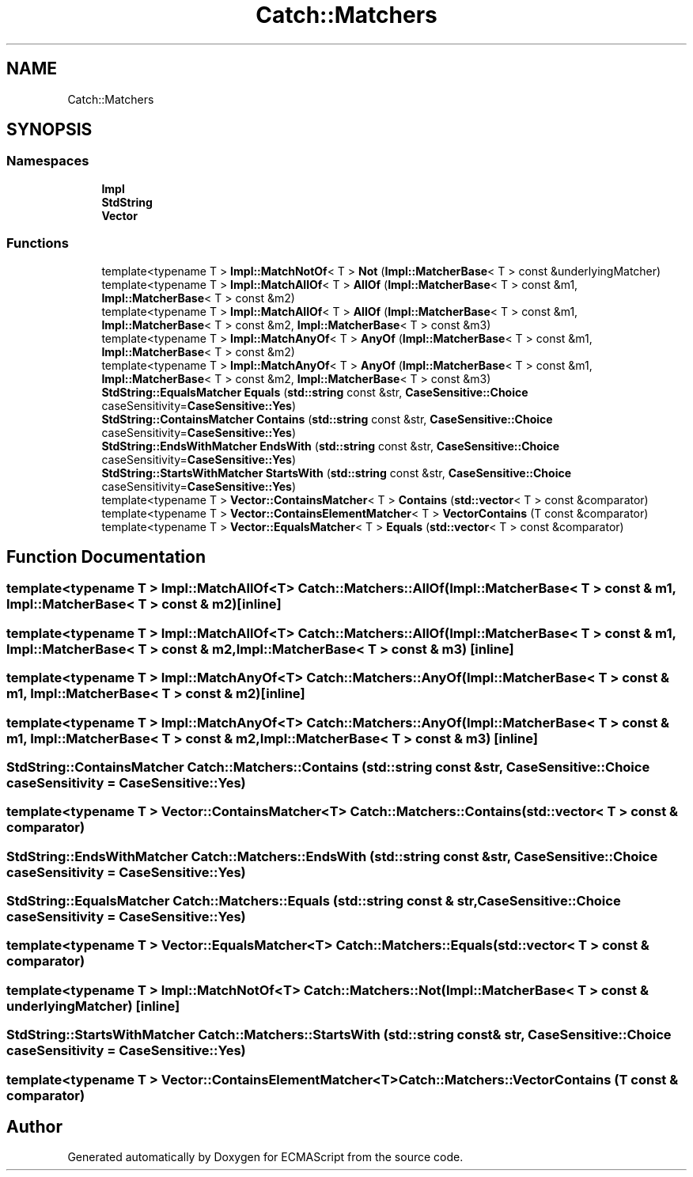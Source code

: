 .TH "Catch::Matchers" 3 "Wed Jun 14 2017" "ECMAScript" \" -*- nroff -*-
.ad l
.nh
.SH NAME
Catch::Matchers
.SH SYNOPSIS
.br
.PP
.SS "Namespaces"

.in +1c
.ti -1c
.RI " \fBImpl\fP"
.br
.ti -1c
.RI " \fBStdString\fP"
.br
.ti -1c
.RI " \fBVector\fP"
.br
.in -1c
.SS "Functions"

.in +1c
.ti -1c
.RI "template<typename T > \fBImpl::MatchNotOf\fP< T > \fBNot\fP (\fBImpl::MatcherBase\fP< T > const &underlyingMatcher)"
.br
.ti -1c
.RI "template<typename T > \fBImpl::MatchAllOf\fP< T > \fBAllOf\fP (\fBImpl::MatcherBase\fP< T > const &m1, \fBImpl::MatcherBase\fP< T > const &m2)"
.br
.ti -1c
.RI "template<typename T > \fBImpl::MatchAllOf\fP< T > \fBAllOf\fP (\fBImpl::MatcherBase\fP< T > const &m1, \fBImpl::MatcherBase\fP< T > const &m2, \fBImpl::MatcherBase\fP< T > const &m3)"
.br
.ti -1c
.RI "template<typename T > \fBImpl::MatchAnyOf\fP< T > \fBAnyOf\fP (\fBImpl::MatcherBase\fP< T > const &m1, \fBImpl::MatcherBase\fP< T > const &m2)"
.br
.ti -1c
.RI "template<typename T > \fBImpl::MatchAnyOf\fP< T > \fBAnyOf\fP (\fBImpl::MatcherBase\fP< T > const &m1, \fBImpl::MatcherBase\fP< T > const &m2, \fBImpl::MatcherBase\fP< T > const &m3)"
.br
.ti -1c
.RI "\fBStdString::EqualsMatcher\fP \fBEquals\fP (\fBstd::string\fP const &str, \fBCaseSensitive::Choice\fP caseSensitivity=\fBCaseSensitive::Yes\fP)"
.br
.ti -1c
.RI "\fBStdString::ContainsMatcher\fP \fBContains\fP (\fBstd::string\fP const &str, \fBCaseSensitive::Choice\fP caseSensitivity=\fBCaseSensitive::Yes\fP)"
.br
.ti -1c
.RI "\fBStdString::EndsWithMatcher\fP \fBEndsWith\fP (\fBstd::string\fP const &str, \fBCaseSensitive::Choice\fP caseSensitivity=\fBCaseSensitive::Yes\fP)"
.br
.ti -1c
.RI "\fBStdString::StartsWithMatcher\fP \fBStartsWith\fP (\fBstd::string\fP const &str, \fBCaseSensitive::Choice\fP caseSensitivity=\fBCaseSensitive::Yes\fP)"
.br
.ti -1c
.RI "template<typename T > \fBVector::ContainsMatcher\fP< T > \fBContains\fP (\fBstd::vector\fP< T > const &comparator)"
.br
.ti -1c
.RI "template<typename T > \fBVector::ContainsElementMatcher\fP< T > \fBVectorContains\fP (T const &comparator)"
.br
.ti -1c
.RI "template<typename T > \fBVector::EqualsMatcher\fP< T > \fBEquals\fP (\fBstd::vector\fP< T > const &comparator)"
.br
.in -1c
.SH "Function Documentation"
.PP 
.SS "template<typename T > \fBImpl::MatchAllOf\fP<T> Catch::Matchers::AllOf (\fBImpl::MatcherBase\fP< T > const & m1, \fBImpl::MatcherBase\fP< T > const & m2)\fC [inline]\fP"

.SS "template<typename T > \fBImpl::MatchAllOf\fP<T> Catch::Matchers::AllOf (\fBImpl::MatcherBase\fP< T > const & m1, \fBImpl::MatcherBase\fP< T > const & m2, \fBImpl::MatcherBase\fP< T > const & m3)\fC [inline]\fP"

.SS "template<typename T > \fBImpl::MatchAnyOf\fP<T> Catch::Matchers::AnyOf (\fBImpl::MatcherBase\fP< T > const & m1, \fBImpl::MatcherBase\fP< T > const & m2)\fC [inline]\fP"

.SS "template<typename T > \fBImpl::MatchAnyOf\fP<T> Catch::Matchers::AnyOf (\fBImpl::MatcherBase\fP< T > const & m1, \fBImpl::MatcherBase\fP< T > const & m2, \fBImpl::MatcherBase\fP< T > const & m3)\fC [inline]\fP"

.SS "\fBStdString::ContainsMatcher\fP Catch::Matchers::Contains (\fBstd::string\fP const & str, \fBCaseSensitive::Choice\fP caseSensitivity = \fC\fBCaseSensitive::Yes\fP\fP)"

.SS "template<typename T > \fBVector::ContainsMatcher\fP<T> Catch::Matchers::Contains (\fBstd::vector\fP< T > const & comparator)"

.SS "\fBStdString::EndsWithMatcher\fP Catch::Matchers::EndsWith (\fBstd::string\fP const & str, \fBCaseSensitive::Choice\fP caseSensitivity = \fC\fBCaseSensitive::Yes\fP\fP)"

.SS "\fBStdString::EqualsMatcher\fP Catch::Matchers::Equals (\fBstd::string\fP const & str, \fBCaseSensitive::Choice\fP caseSensitivity = \fC\fBCaseSensitive::Yes\fP\fP)"

.SS "template<typename T > \fBVector::EqualsMatcher\fP<T> Catch::Matchers::Equals (\fBstd::vector\fP< T > const & comparator)"

.SS "template<typename T > \fBImpl::MatchNotOf\fP<T> Catch::Matchers::Not (\fBImpl::MatcherBase\fP< T > const & underlyingMatcher)\fC [inline]\fP"

.SS "\fBStdString::StartsWithMatcher\fP Catch::Matchers::StartsWith (\fBstd::string\fP const & str, \fBCaseSensitive::Choice\fP caseSensitivity = \fC\fBCaseSensitive::Yes\fP\fP)"

.SS "template<typename T > \fBVector::ContainsElementMatcher\fP<T> Catch::Matchers::VectorContains (T const & comparator)"

.SH "Author"
.PP 
Generated automatically by Doxygen for ECMAScript from the source code\&.
